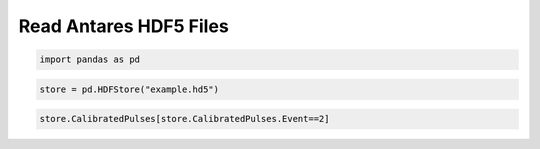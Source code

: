
Read Antares HDF5 Files
=======================

.. code:: python

    import pandas as pd

.. code:: python

    store = pd.HDFStore("example.hd5")

.. code:: python

    store.CalibratedPulses[store.CalibratedPulses.Event==2]




.. raw:: html

    <div>
    <table border="1" class="dataframe">
      <thead>
        <tr style="text-align: right;">
          <th></th>
          <th>Run</th>
          <th>Event</th>
          <th>exists</th>
          <th>TriggerCounter</th>
          <th>string</th>
          <th>om</th>
          <th>vector_index</th>
          <th>time</th>
          <th>width</th>
          <th>charge</th>
          <th>id</th>
          <th>isTriggered</th>
        </tr>
      </thead>
      <tbody>
        <tr>
          <th>0</th>
          <td>45978</td>
          <td>2</td>
          <td>1</td>
          <td>57188</td>
          <td>1</td>
          <td>2</td>
          <td>0</td>
          <td>4092.700717</td>
          <td>NaN</td>
          <td>0.819998</td>
          <td>44</td>
          <td>0</td>
        </tr>
        <tr>
          <th>1</th>
          <td>45978</td>
          <td>2</td>
          <td>1</td>
          <td>57188</td>
          <td>1</td>
          <td>4</td>
          <td>0</td>
          <td>3720.667352</td>
          <td>NaN</td>
          <td>0.561300</td>
          <td>129</td>
          <td>0</td>
        </tr>
        <tr>
          <th>2</th>
          <td>45978</td>
          <td>2</td>
          <td>1</td>
          <td>57188</td>
          <td>1</td>
          <td>8</td>
          <td>0</td>
          <td>6121.324395</td>
          <td>NaN</td>
          <td>0.423320</td>
          <td>137</td>
          <td>0</td>
        </tr>
        <tr>
          <th>3</th>
          <td>45978</td>
          <td>2</td>
          <td>1</td>
          <td>57188</td>
          <td>1</td>
          <td>12</td>
          <td>0</td>
          <td>5362.249247</td>
          <td>NaN</td>
          <td>0.862963</td>
          <td>87</td>
          <td>0</td>
        </tr>
        <tr>
          <th>4</th>
          <td>45978</td>
          <td>2</td>
          <td>1</td>
          <td>57188</td>
          <td>1</td>
          <td>16</td>
          <td>0</td>
          <td>5883.653970</td>
          <td>NaN</td>
          <td>1.061923</td>
          <td>23</td>
          <td>0</td>
        </tr>
        <tr>
          <th>5</th>
          <td>45978</td>
          <td>2</td>
          <td>1</td>
          <td>57188</td>
          <td>1</td>
          <td>18</td>
          <td>0</td>
          <td>6930.661182</td>
          <td>NaN</td>
          <td>1.000524</td>
          <td>32</td>
          <td>0</td>
        </tr>
        <tr>
          <th>6</th>
          <td>45978</td>
          <td>2</td>
          <td>1</td>
          <td>57188</td>
          <td>1</td>
          <td>22</td>
          <td>0</td>
          <td>6350.888814</td>
          <td>NaN</td>
          <td>0.563675</td>
          <td>36</td>
          <td>0</td>
        </tr>
        <tr>
          <th>7</th>
          <td>45978</td>
          <td>2</td>
          <td>1</td>
          <td>57188</td>
          <td>1</td>
          <td>22</td>
          <td>1</td>
          <td>3601.034390</td>
          <td>NaN</td>
          <td>1.333916</td>
          <td>38</td>
          <td>0</td>
        </tr>
        <tr>
          <th>8</th>
          <td>45978</td>
          <td>2</td>
          <td>1</td>
          <td>57188</td>
          <td>1</td>
          <td>27</td>
          <td>0</td>
          <td>4062.590055</td>
          <td>NaN</td>
          <td>4.466157</td>
          <td>18</td>
          <td>0</td>
        </tr>
        <tr>
          <th>9</th>
          <td>45978</td>
          <td>2</td>
          <td>1</td>
          <td>57188</td>
          <td>1</td>
          <td>27</td>
          <td>1</td>
          <td>5888.824709</td>
          <td>NaN</td>
          <td>1.138825</td>
          <td>19</td>
          <td>0</td>
        </tr>
        <tr>
          <th>10</th>
          <td>45978</td>
          <td>2</td>
          <td>1</td>
          <td>57188</td>
          <td>1</td>
          <td>27</td>
          <td>2</td>
          <td>5455.589457</td>
          <td>NaN</td>
          <td>1.405773</td>
          <td>21</td>
          <td>0</td>
        </tr>
        <tr>
          <th>11</th>
          <td>45978</td>
          <td>2</td>
          <td>1</td>
          <td>57188</td>
          <td>1</td>
          <td>37</td>
          <td>0</td>
          <td>6709.808404</td>
          <td>NaN</td>
          <td>1.510831</td>
          <td>99</td>
          <td>0</td>
        </tr>
        <tr>
          <th>12</th>
          <td>45978</td>
          <td>2</td>
          <td>1</td>
          <td>57188</td>
          <td>1</td>
          <td>38</td>
          <td>0</td>
          <td>5364.887937</td>
          <td>NaN</td>
          <td>0.719694</td>
          <td>103</td>
          <td>0</td>
        </tr>
        <tr>
          <th>13</th>
          <td>45978</td>
          <td>2</td>
          <td>1</td>
          <td>57188</td>
          <td>1</td>
          <td>43</td>
          <td>0</td>
          <td>5356.120161</td>
          <td>NaN</td>
          <td>0.799824</td>
          <td>52</td>
          <td>0</td>
        </tr>
        <tr>
          <th>14</th>
          <td>45978</td>
          <td>2</td>
          <td>1</td>
          <td>57188</td>
          <td>1</td>
          <td>45</td>
          <td>0</td>
          <td>6787.553895</td>
          <td>NaN</td>
          <td>1.957944</td>
          <td>57</td>
          <td>0</td>
        </tr>
        <tr>
          <th>15</th>
          <td>45978</td>
          <td>2</td>
          <td>1</td>
          <td>57188</td>
          <td>1</td>
          <td>49</td>
          <td>0</td>
          <td>4017.880130</td>
          <td>NaN</td>
          <td>0.216622</td>
          <td>43</td>
          <td>0</td>
        </tr>
        <tr>
          <th>16</th>
          <td>45978</td>
          <td>2</td>
          <td>1</td>
          <td>57188</td>
          <td>1</td>
          <td>51</td>
          <td>0</td>
          <td>3338.428269</td>
          <td>NaN</td>
          <td>1.324314</td>
          <td>47</td>
          <td>0</td>
        </tr>
        <tr>
          <th>17</th>
          <td>45978</td>
          <td>2</td>
          <td>1</td>
          <td>57188</td>
          <td>1</td>
          <td>51</td>
          <td>1</td>
          <td>3293.485042</td>
          <td>NaN</td>
          <td>0.491035</td>
          <td>49</td>
          <td>0</td>
        </tr>
        <tr>
          <th>18</th>
          <td>45978</td>
          <td>2</td>
          <td>1</td>
          <td>57188</td>
          <td>1</td>
          <td>56</td>
          <td>0</td>
          <td>5427.342486</td>
          <td>NaN</td>
          <td>0.704921</td>
          <td>92</td>
          <td>0</td>
        </tr>
        <tr>
          <th>19</th>
          <td>45978</td>
          <td>2</td>
          <td>1</td>
          <td>57188</td>
          <td>1</td>
          <td>56</td>
          <td>1</td>
          <td>4687.966654</td>
          <td>NaN</td>
          <td>0.431727</td>
          <td>93</td>
          <td>0</td>
        </tr>
        <tr>
          <th>20</th>
          <td>45978</td>
          <td>2</td>
          <td>1</td>
          <td>57188</td>
          <td>1</td>
          <td>72</td>
          <td>0</td>
          <td>4506.100426</td>
          <td>NaN</td>
          <td>1.465480</td>
          <td>95</td>
          <td>0</td>
        </tr>
        <tr>
          <th>21</th>
          <td>45978</td>
          <td>2</td>
          <td>1</td>
          <td>57188</td>
          <td>1</td>
          <td>72</td>
          <td>1</td>
          <td>5471.645232</td>
          <td>NaN</td>
          <td>0.808342</td>
          <td>96</td>
          <td>0</td>
        </tr>
        <tr>
          <th>22</th>
          <td>45978</td>
          <td>2</td>
          <td>1</td>
          <td>57188</td>
          <td>2</td>
          <td>5</td>
          <td>0</td>
          <td>4746.251954</td>
          <td>NaN</td>
          <td>0.908766</td>
          <td>26</td>
          <td>0</td>
        </tr>
        <tr>
          <th>23</th>
          <td>45978</td>
          <td>2</td>
          <td>1</td>
          <td>57188</td>
          <td>2</td>
          <td>12</td>
          <td>0</td>
          <td>5435.916521</td>
          <td>NaN</td>
          <td>0.522364</td>
          <td>11</td>
          <td>0</td>
        </tr>
        <tr>
          <th>24</th>
          <td>45978</td>
          <td>2</td>
          <td>1</td>
          <td>57188</td>
          <td>2</td>
          <td>23</td>
          <td>0</td>
          <td>7088.790150</td>
          <td>NaN</td>
          <td>0.995929</td>
          <td>111</td>
          <td>0</td>
        </tr>
        <tr>
          <th>25</th>
          <td>45978</td>
          <td>2</td>
          <td>1</td>
          <td>57188</td>
          <td>2</td>
          <td>29</td>
          <td>0</td>
          <td>4349.021338</td>
          <td>NaN</td>
          <td>1.286056</td>
          <td>24</td>
          <td>0</td>
        </tr>
        <tr>
          <th>26</th>
          <td>45978</td>
          <td>2</td>
          <td>1</td>
          <td>57188</td>
          <td>2</td>
          <td>31</td>
          <td>0</td>
          <td>3719.951229</td>
          <td>NaN</td>
          <td>1.333059</td>
          <td>109</td>
          <td>0</td>
        </tr>
        <tr>
          <th>27</th>
          <td>45978</td>
          <td>2</td>
          <td>1</td>
          <td>57188</td>
          <td>2</td>
          <td>32</td>
          <td>0</td>
          <td>6596.952465</td>
          <td>NaN</td>
          <td>1.716753</td>
          <td>116</td>
          <td>0</td>
        </tr>
        <tr>
          <th>28</th>
          <td>45978</td>
          <td>2</td>
          <td>1</td>
          <td>57188</td>
          <td>2</td>
          <td>48</td>
          <td>0</td>
          <td>6418.124205</td>
          <td>NaN</td>
          <td>1.172891</td>
          <td>124</td>
          <td>0</td>
        </tr>
        <tr>
          <th>29</th>
          <td>45978</td>
          <td>2</td>
          <td>1</td>
          <td>57188</td>
          <td>2</td>
          <td>49</td>
          <td>0</td>
          <td>4881.411920</td>
          <td>NaN</td>
          <td>1.399015</td>
          <td>90</td>
          <td>0</td>
        </tr>
        <tr>
          <th>...</th>
          <td>...</td>
          <td>...</td>
          <td>...</td>
          <td>...</td>
          <td>...</td>
          <td>...</td>
          <td>...</td>
          <td>...</td>
          <td>...</td>
          <td>...</td>
          <td>...</td>
          <td>...</td>
        </tr>
        <tr>
          <th>556</th>
          <td>45978</td>
          <td>2</td>
          <td>1</td>
          <td>57192</td>
          <td>10</td>
          <td>72</td>
          <td>0</td>
          <td>3724.712423</td>
          <td>NaN</td>
          <td>1.364341</td>
          <td>95</td>
          <td>0</td>
        </tr>
        <tr>
          <th>557</th>
          <td>45978</td>
          <td>2</td>
          <td>1</td>
          <td>57192</td>
          <td>10</td>
          <td>75</td>
          <td>0</td>
          <td>6019.573451</td>
          <td>NaN</td>
          <td>1.140176</td>
          <td>10</td>
          <td>0</td>
        </tr>
        <tr>
          <th>558</th>
          <td>45978</td>
          <td>2</td>
          <td>1</td>
          <td>57192</td>
          <td>11</td>
          <td>19</td>
          <td>0</td>
          <td>4295.049574</td>
          <td>NaN</td>
          <td>0.466871</td>
          <td>142</td>
          <td>0</td>
        </tr>
        <tr>
          <th>559</th>
          <td>45978</td>
          <td>2</td>
          <td>1</td>
          <td>57192</td>
          <td>11</td>
          <td>29</td>
          <td>0</td>
          <td>5377.279026</td>
          <td>NaN</td>
          <td>1.135662</td>
          <td>6</td>
          <td>0</td>
        </tr>
        <tr>
          <th>560</th>
          <td>45978</td>
          <td>2</td>
          <td>1</td>
          <td>57192</td>
          <td>11</td>
          <td>37</td>
          <td>0</td>
          <td>6558.308526</td>
          <td>NaN</td>
          <td>1.525232</td>
          <td>66</td>
          <td>0</td>
        </tr>
        <tr>
          <th>561</th>
          <td>45978</td>
          <td>2</td>
          <td>1</td>
          <td>57192</td>
          <td>11</td>
          <td>40</td>
          <td>0</td>
          <td>6008.048736</td>
          <td>NaN</td>
          <td>0.331947</td>
          <td>46</td>
          <td>0</td>
        </tr>
        <tr>
          <th>562</th>
          <td>45978</td>
          <td>2</td>
          <td>1</td>
          <td>57192</td>
          <td>11</td>
          <td>40</td>
          <td>1</td>
          <td>4770.080887</td>
          <td>NaN</td>
          <td>1.614006</td>
          <td>48</td>
          <td>0</td>
        </tr>
        <tr>
          <th>563</th>
          <td>45978</td>
          <td>2</td>
          <td>1</td>
          <td>57192</td>
          <td>11</td>
          <td>41</td>
          <td>0</td>
          <td>5299.254523</td>
          <td>NaN</td>
          <td>0.979528</td>
          <td>50</td>
          <td>0</td>
        </tr>
        <tr>
          <th>564</th>
          <td>45978</td>
          <td>2</td>
          <td>1</td>
          <td>57192</td>
          <td>11</td>
          <td>50</td>
          <td>0</td>
          <td>6636.216506</td>
          <td>NaN</td>
          <td>1.018077</td>
          <td>87</td>
          <td>0</td>
        </tr>
        <tr>
          <th>565</th>
          <td>45978</td>
          <td>2</td>
          <td>1</td>
          <td>57192</td>
          <td>11</td>
          <td>51</td>
          <td>0</td>
          <td>4696.929434</td>
          <td>NaN</td>
          <td>1.592751</td>
          <td>88</td>
          <td>0</td>
        </tr>
        <tr>
          <th>566</th>
          <td>45978</td>
          <td>2</td>
          <td>1</td>
          <td>57192</td>
          <td>11</td>
          <td>52</td>
          <td>0</td>
          <td>3494.630965</td>
          <td>NaN</td>
          <td>1.420392</td>
          <td>97</td>
          <td>0</td>
        </tr>
        <tr>
          <th>567</th>
          <td>45978</td>
          <td>2</td>
          <td>1</td>
          <td>57192</td>
          <td>11</td>
          <td>53</td>
          <td>0</td>
          <td>4022.118130</td>
          <td>NaN</td>
          <td>3.503563</td>
          <td>99</td>
          <td>0</td>
        </tr>
        <tr>
          <th>568</th>
          <td>45978</td>
          <td>2</td>
          <td>1</td>
          <td>57192</td>
          <td>11</td>
          <td>53</td>
          <td>1</td>
          <td>5980.967789</td>
          <td>NaN</td>
          <td>0.861323</td>
          <td>100</td>
          <td>0</td>
        </tr>
        <tr>
          <th>569</th>
          <td>45978</td>
          <td>2</td>
          <td>1</td>
          <td>57192</td>
          <td>11</td>
          <td>54</td>
          <td>0</td>
          <td>5067.833105</td>
          <td>NaN</td>
          <td>1.114462</td>
          <td>103</td>
          <td>0</td>
        </tr>
        <tr>
          <th>570</th>
          <td>45978</td>
          <td>2</td>
          <td>1</td>
          <td>57192</td>
          <td>11</td>
          <td>65</td>
          <td>0</td>
          <td>3524.701758</td>
          <td>NaN</td>
          <td>0.761944</td>
          <td>157</td>
          <td>0</td>
        </tr>
        <tr>
          <th>571</th>
          <td>45978</td>
          <td>2</td>
          <td>1</td>
          <td>57192</td>
          <td>11</td>
          <td>73</td>
          <td>0</td>
          <td>5538.403486</td>
          <td>NaN</td>
          <td>1.011277</td>
          <td>146</td>
          <td>0</td>
        </tr>
        <tr>
          <th>572</th>
          <td>45978</td>
          <td>2</td>
          <td>1</td>
          <td>57192</td>
          <td>11</td>
          <td>74</td>
          <td>0</td>
          <td>5974.464025</td>
          <td>NaN</td>
          <td>1.033400</td>
          <td>147</td>
          <td>0</td>
        </tr>
        <tr>
          <th>573</th>
          <td>45978</td>
          <td>2</td>
          <td>1</td>
          <td>57192</td>
          <td>12</td>
          <td>1</td>
          <td>0</td>
          <td>6861.397647</td>
          <td>NaN</td>
          <td>0.750251</td>
          <td>137</td>
          <td>0</td>
        </tr>
        <tr>
          <th>574</th>
          <td>45978</td>
          <td>2</td>
          <td>1</td>
          <td>57192</td>
          <td>12</td>
          <td>4</td>
          <td>0</td>
          <td>5113.981138</td>
          <td>NaN</td>
          <td>2.185622</td>
          <td>13</td>
          <td>0</td>
        </tr>
        <tr>
          <th>575</th>
          <td>45978</td>
          <td>2</td>
          <td>1</td>
          <td>57192</td>
          <td>12</td>
          <td>4</td>
          <td>1</td>
          <td>7177.729417</td>
          <td>NaN</td>
          <td>2.901098</td>
          <td>14</td>
          <td>0</td>
        </tr>
        <tr>
          <th>576</th>
          <td>45978</td>
          <td>2</td>
          <td>1</td>
          <td>57192</td>
          <td>12</td>
          <td>4</td>
          <td>2</td>
          <td>5487.483446</td>
          <td>NaN</td>
          <td>0.928578</td>
          <td>17</td>
          <td>0</td>
        </tr>
        <tr>
          <th>577</th>
          <td>45978</td>
          <td>2</td>
          <td>1</td>
          <td>57192</td>
          <td>12</td>
          <td>5</td>
          <td>0</td>
          <td>3905.953008</td>
          <td>NaN</td>
          <td>1.253825</td>
          <td>18</td>
          <td>0</td>
        </tr>
        <tr>
          <th>578</th>
          <td>45978</td>
          <td>2</td>
          <td>1</td>
          <td>57192</td>
          <td>12</td>
          <td>20</td>
          <td>0</td>
          <td>4165.451891</td>
          <td>NaN</td>
          <td>0.717164</td>
          <td>98</td>
          <td>0</td>
        </tr>
        <tr>
          <th>579</th>
          <td>45978</td>
          <td>2</td>
          <td>1</td>
          <td>57192</td>
          <td>12</td>
          <td>22</td>
          <td>0</td>
          <td>4162.596810</td>
          <td>NaN</td>
          <td>0.657860</td>
          <td>153</td>
          <td>0</td>
        </tr>
        <tr>
          <th>580</th>
          <td>45978</td>
          <td>2</td>
          <td>1</td>
          <td>57192</td>
          <td>12</td>
          <td>23</td>
          <td>0</td>
          <td>6405.585797</td>
          <td>NaN</td>
          <td>0.857765</td>
          <td>155</td>
          <td>0</td>
        </tr>
        <tr>
          <th>581</th>
          <td>45978</td>
          <td>2</td>
          <td>1</td>
          <td>57192</td>
          <td>12</td>
          <td>34</td>
          <td>0</td>
          <td>4735.479278</td>
          <td>NaN</td>
          <td>1.317987</td>
          <td>134</td>
          <td>0</td>
        </tr>
        <tr>
          <th>582</th>
          <td>45978</td>
          <td>2</td>
          <td>1</td>
          <td>57192</td>
          <td>12</td>
          <td>44</td>
          <td>0</td>
          <td>4895.268656</td>
          <td>NaN</td>
          <td>1.159165</td>
          <td>154</td>
          <td>0</td>
        </tr>
        <tr>
          <th>583</th>
          <td>45978</td>
          <td>2</td>
          <td>1</td>
          <td>57192</td>
          <td>12</td>
          <td>46</td>
          <td>0</td>
          <td>4078.763691</td>
          <td>NaN</td>
          <td>1.371296</td>
          <td>135</td>
          <td>0</td>
        </tr>
        <tr>
          <th>584</th>
          <td>45978</td>
          <td>2</td>
          <td>1</td>
          <td>57192</td>
          <td>12</td>
          <td>49</td>
          <td>0</td>
          <td>6438.230340</td>
          <td>NaN</td>
          <td>1.352533</td>
          <td>67</td>
          <td>0</td>
        </tr>
        <tr>
          <th>585</th>
          <td>45978</td>
          <td>2</td>
          <td>1</td>
          <td>57192</td>
          <td>12</td>
          <td>50</td>
          <td>0</td>
          <td>3207.006567</td>
          <td>NaN</td>
          <td>1.600555</td>
          <td>69</td>
          <td>0</td>
        </tr>
      </tbody>
    </table>
    <p>586 rows × 12 columns</p>
    </div>


